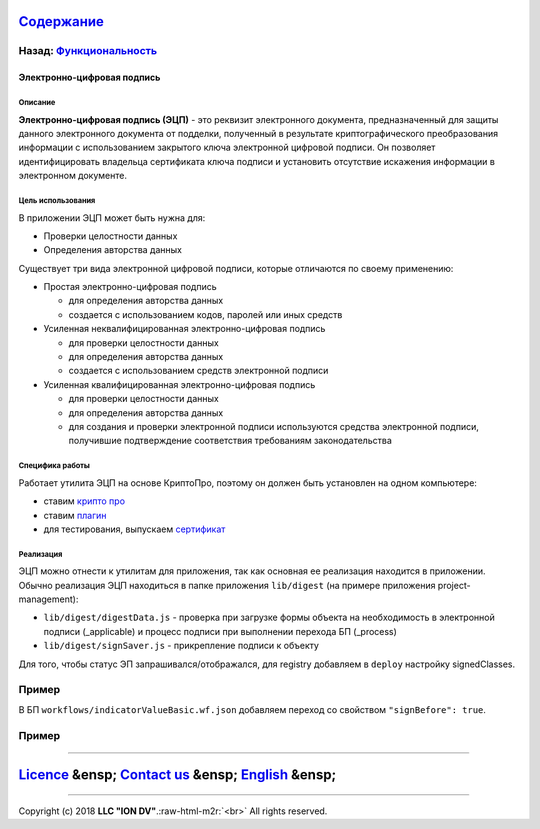 .. role:: raw-html-m2r(raw)
   :format: html


`Содержание </docs/ru/index.md>`_
~~~~~~~~~~~~~~~~~~~~~~~~~~~~~~~~~~~~~

Назад: `Функциональность <functionality.md>`_
^^^^^^^^^^^^^^^^^^^^^^^^^^^^^^^^^^^^^^^^^^^^^^^^^

Электронно-цифровая подпись
===========================

Описание
--------

**Электронно-цифровая подпись (ЭЦП)** - это реквизит электронного документа, предназначенный для защиты данного электронного документа от подделки, полученный в результате криптографического преобразования информации с использованием закрытого ключа электронной цифровой подписи. Он позволяет идентифицировать владельца сертификата ключа подписи и установить отсутствие искажения информации в электронном документе.

Цель использования
------------------

В приложении ЭЦП может быть нужна для:


* Проверки целостности данных
* Определения авторства данных

Существует три вида электронной цифровой подписи, которые отличаются по своему применению:


* Простая электронно-цифровая подпись

  * для определения авторства данных
  * создается с использованием кодов, паролей или иных средств

* Усиленная неквалифицированная электронно-цифровая подпись

  * для проверки целостности данных
  * для определения авторства данных
  * создается с использованием средств электронной подписи

* Усиленная квалифицированная электронно-цифровая подпись

  * для проверки целостности данных
  * для определения авторства данных
  * для создания и проверки электронной подписи используются средства электронной подписи, получившие подтверждение соответствия требованиям законодательства

Специфика работы
----------------

Работает утилита ЭЦП на основе КриптоПро, поэтому он должен быть установлен на одном компьютере:


* ставим `крипто про <https://www.cryptopro.ru/products/csp/downloads>`_
* ставим `плагин <https://www.cryptopro.ru/products/cades/plugin>`_
* для тестирования, выпускаем `сертификат <https://www.cryptopro.ru/certsrv/certrqma.asp>`_

Реализация
----------

ЭЦП можно отнести к утилитам для приложения, так как основная ее реализация находится в приложении. Обычно реализация ЭЦП находиться в папке приложения ``lib/digest`` (на примере приложения project-management):


* ``lib/digest/digestData.js`` - проверка при загрузке формы объекта на необходимость в электронной подписи (_applicable) и процесс подписи при выполнении перехода БП (_process)
* ``lib/digest/signSaver.js`` - прикрепление подписи к объекту

Для того, чтобы статус ЭП запрашивался/отображался, для registry добавляем в ``deploy`` настройку signedClasses.

Пример
^^^^^^

.. code-block::js

   "modules": {
       "registry": {
         "globals": {
            "signedClasses": [
             "class@application"
            ],
   ...

В БП ``workflows/indicatorValueBasic.wf.json`` добавляем переход со свойством ``"signBefore": true``.

Пример
^^^^^^

.. code-block::js

    {
         "name": "needAppTrs_sign",
         "caption": "На утверждение",
         "startState": "edit",
         "finishState": "onapp",
         "signBefore": true,
         "signAfter": false,
         "roles": [],
         "assignments": [
           {
             "key": "state",
             "value": "onapp"
           }
         ],
         "conditions": []
       }

----

`Licence </LICENSE>`_ &ensp;  `Contact us <https://iondv.com/portal/contacts>`_ &ensp;  `English </docs/en/2_system_description/functionality/eds.md>`_   &ensp;
~~~~~~~~~~~~~~~~~~~~~~~~~~~~~~~~~~~~~~~~~~~~~~~~~~~~~~~~~~~~~~~~~~~~~~~~~~~~~~~~~~~~~~~~~~~~~~~~~~~~~~~~~~~~~~~~~~~~~~~~~~~~~~~~~~~~~~~~~~~~~~~~~~~~~~~~~~~~~~~~~~~~~~~~~~~~


.. raw:: html

   <div><img src="https://mc.iondv.com/watch/local/docs/framework" style="position:absolute; left:-9999px;" height=1 width=1 alt="iondv metrics"></div>


----

Copyright (c) 2018 **LLC "ION DV"**.\ :raw-html-m2r:`<br>`
All rights reserved. 
